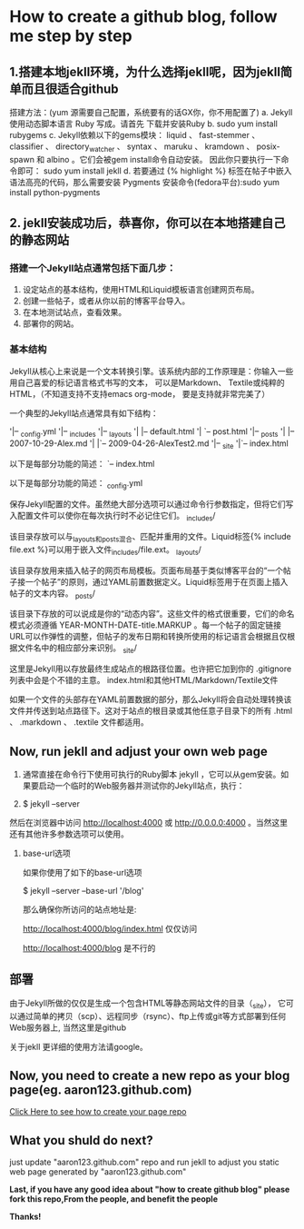 * How to create a github blog, follow me step by step
** 1.搭建本地jekll环境，为什么选择jekll呢，因为jekll简单而且很适合github

搭建方法：(yum 源需要自己配置，系统要有的话GX你，你不用配置了)
a. Jekyll使用动态脚本语言 Ruby 写成。请首先 下载并安装Ruby
b. sudo yum install rubygems
c. Jekyll依赖以下的gems模块： liquid 、 fast-stemmer 、 classifier 、 directory_watcher 、 syntax 、 maruku 、 kramdown 、 posix-spawn 和 albino 。它们会被gem install命令自动安装。
因此你只要执行一下命令即可：
sudo yum install jekll
d. 若要通过 {% highlight %} 标签在帖子中嵌入语法高亮的代码，那么需要安装 Pygments
安装命令(fedora平台):sudo yum install python-pygments
** 2. jekll安装成功后，恭喜你，你可以在本地搭建自己的静态网站
*** 搭建一个Jekyll站点通常包括下面几步：

1. 设定站点的基本结构，使用HTML和Liquid模板语言创建网页布局。
2. 创建一些帖子，或者从你以前的博客平台导入。
3. 在本地测试站点，查看效果。
4.  部署你的网站。
    
*** 基本结构

Jekyll从核心上来说是一个文本转换引擎。该系统内部的工作原理是：你输入一些用自己喜爱的标记语言格式书写的文本，
可以是Markdown、 Textile或纯粹的HTML，（不知道支持不支持emacs org-mode， 要是支持就非常完美了）

一个典型的Jekyll站点通常具有如下结构：

'|-- _config.yml
'|-- _includes
'|-- _layouts
'|    |-- default.html
'|    `-- post.html
'|-- _posts
'|    |-- 2007-10-29-Alex.md
'|    |`-- 2009-04-26-AlexTest2.md
'|-- _site
'|`-- index.html

以下是每部分功能的简述：
`-- index.html

以下是每部分功能的简述：
_config.yml

保存Jekyll配置的文件。虽然绝大部分选项可以通过命令行参数指定，但将它们写入配置文件可以使你在每次执行时不必记住它们。
_includes/

该目录存放可以与_layouts和_posts混合、匹配并重用的文件。Liquid标签{% include file.ext %}可以用于嵌入文件_includes/file.ext。
_layouts/

该目录存放用来插入帖子的网页布局模板。页面布局基于类似博客平台的“一个帖子接一个帖子”的原则，通过YAML前置数据定义。Liquid标签用于在页面上插入帖子的文本内容。
_posts/

该目录下存放的可以说成是你的“动态内容”。这些文件的格式很重要，它们的命名模式必须遵循 YEAR-MONTH-DATE-title.MARKUP 。每一个帖子的固定链接URL可以作弹性的调整，但帖子的发布日期和转换所使用的标记语言会根据且仅根据文件名中的相应部分来识别。
_site/

这里是Jekyll用以存放最终生成站点的根路径位置。也许把它加到你的 .gitignore 列表中会是个不错的主意。
index.html和其他HTML/Markdown/Textile文件

如果一个文件的头部存在YAML前置数据的部分，那么Jekyll将会自动处理转换该文件并传送到站点路径下。这对于站点的根目录或其他任意子目录下的所有 .html 、 .markdown 、 .textile 文件都适用。

** Now, run jekll and adjust your own web page

1. 通常直接在命令行下使用可执行的Ruby脚本 jekyll ，它可以从gem安装。如果要启动一个临时的Web服务器并测试你的Jekyll站点，执行：

2. $ jekyll --server
然后在浏览器中访问 http://localhost:4000 或 http://0.0.0.0:4000 。当然这里还有其他许多参数选项可以使用。

3. base-url选项

   如果你使用了如下的base-url选项

   $ jekyll --server --base-url '/blog'

   那么确保你所访问的站点地址是:

   http://localhost:4000/blog/index.html 仅仅访问

   http://localhost:4000/blog 是不行的

** 部署

由于Jekyll所做的仅仅是生成一个包含HTML等静态网站文件的目录（_site），
它可以通过简单的拷贝（scp）、远程同步（rsync）、ftp上传或git等方式部署到任何Web服务器上, 当然这里是github

关于jekll 更详细的使用方法请google。

** Now, you need to create a new repo as your blog page(eg. aaron123.github.com)
[[http://jekyllbootstrap.com/][Click Here to see how to create your page repo]]

** What you shuld do next?
just update "aaron123.github.com" repo and run jekll to adjust you static web page generated by "aaron123.github.com"

*Last, if you have any good idea about "how to create github blog" please fork this repo,From the people, and benefit the people*

*Thanks!*

